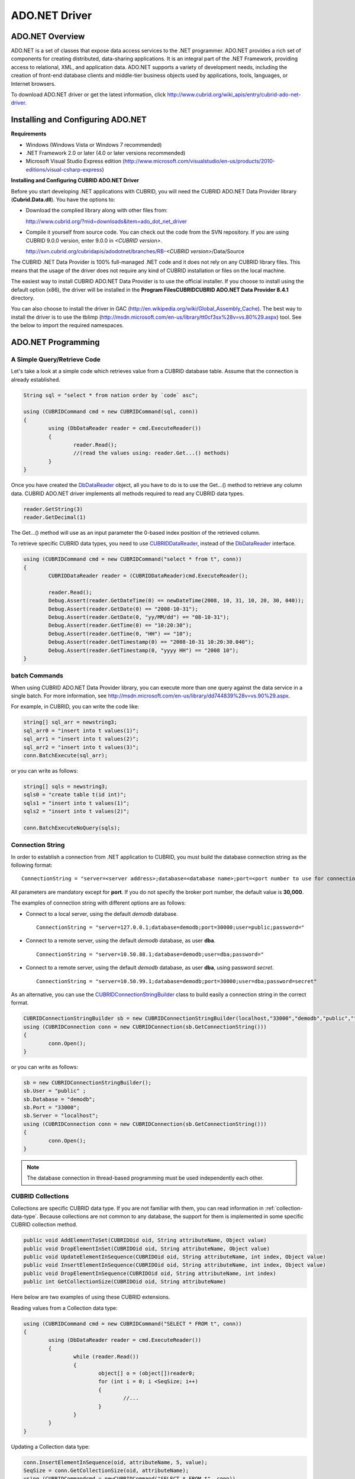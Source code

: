 **************
ADO.NET Driver
**************

ADO.NET Overview
================

ADO.NET is a set of classes that expose data access services to the .NET programmer. ADO.NET provides a rich set of components for creating distributed, data-sharing applications. It is an integral part of the .NET Framework, providing access to relational, XML, and application data. ADO.NET supports a variety of development needs, including the creation of front-end database clients and middle-tier business objects used by applications, tools, languages, or Internet browsers.

To download ADO.NET driver or get the latest information, click `http://www.cubrid.org/wiki_apis/entry/cubrid-ado-net-driver <http://www.cubrid.org/wiki_apis/entry/cubrid-ado-net-driver>`_.

Installing and Configuring ADO.NET
==================================

**Requirements**

*   Windows (Windows Vista or Windows 7 recommended)
*   .NET Framework 2.0 or later (4.0 or later versions recommended)
*   Microsoft Visual Studio Express edition (`http://www.microsoft.com/visualstudio/en-us/products/2010-editions/visual-csharp-express <http://www.microsoft.com/visualstudio/en-us/products/2010-editions/visual-csharp-express>`_)

**Installing and Configuring CUBRID ADO.NET Driver**

Before you start developing .NET applications with CUBRID, you will need the CUBRID ADO.NET Data Provider library (**Cubrid.Data.dll**). You have the options to:

*   Download the complied library along with other files from:

    `http://www.cubrid.org/?mid=downloads&item=ado_dot_net_driver <http://www.cubrid.org/?mid=downloads&item=ado_dot_net_driver>`_

*   Compile it yourself from source code. You can check out the code from the SVN repository. If you are using CUBRID 9.0.0 version, enter 9.0.0 in *<CUBRID version>*.

    http://svn.cubrid.org/cubridapis/adodotnet/branches/RB-*<CUBRID version>*/Data/Source

The CUBRID .NET Data Provider is 100% full-managed .NET code and it does not rely on any CUBRID library files. This means that the usage of the driver does not require any kind of CUBRID installation or files on the local machine.

The easiest way to install CUBRID ADO.NET Data Provider is to use the official installer. If you choose to install using the default option (x86), the driver will be installed in the **Program Files\CUBRID\CUBRID ADO.NET Data Provider 8.4.1** directory.

You can also choose to install the driver in GAC (`http://en.wikipedia.org/wiki/Global_Assembly_Cache <http://en.wikipedia.org/wiki/global_assembly_cache>`_). The best way to install the driver is to use the tblimp (`http://msdn.microsoft.com/en-us/library/tt0cf3sx%28v=vs.80%29.aspx <http://msdn.microsoft.com/en-us/library/tt0cf3sx%28v=vs.80%29.aspx>`_) tool. See the below to import the required namespaces.

.. image:: /images/image88.png

ADO.NET Programming
===================

A Simple Query/Retrieve Code
----------------------------

Let's take a look at a simple code which retrieves value from a CUBRID database table. Assume that the connection is already established.

.. code-block:: c#

	String sql = "select * from nation order by `code` asc";
	 
	using (CUBRIDCommand cmd = new CUBRIDCommand(sql, conn))
	{
		using (DbDataReader reader = cmd.ExecuteReader())
		{
			reader.Read();
			//(read the values using: reader.Get...() methods)
		}
	}

Once you have created the `DbDataReader <http://msdn.microsoft.com/en-us/library/system.data.common.dbdatareader.aspx>`_ object, all you have to do is to use the Get...() method to retrieve any column data. CUBRID ADO.NET driver implements all methods required to read any CUBRID data types.

.. code-block:: c#

	reader.GetString(3)
	reader.GetDecimal(1)

The Get...() method will use as an input parameter the 0-based index position of the retrieved column.

To retrieve specific CUBRID data types, you need to use `CUBRIDDataReader <http://www.cubrid.org/manual/api/ado.net/8.4.1/html/4d0a4cd3-4ac2-07d9-67db-097a8eb850ef.htm>`_, instead of the `DbDataReader <http://msdn.microsoft.com/en-us/library/system.data.common.dbdatareader.aspx>`_ interface.

.. code-block:: c#

	using (CUBRIDCommand cmd = new CUBRIDCommand("select * from t", conn))
	{
		CUBRIDDataReader reader = (CUBRIDDataReader)cmd.ExecuteReader();
		 
		reader.Read();
		Debug.Assert(reader.GetDateTime(0) == newDateTime(2008, 10, 31, 10, 20, 30, 040));
		Debug.Assert(reader.GetDate(0) == "2008-10-31");
		Debug.Assert(reader.GetDate(0, "yy/MM/dd") == "08-10-31");
		Debug.Assert(reader.GetTime(0) == "10:20:30");
		Debug.Assert(reader.GetTime(0, "HH") == "10");
		Debug.Assert(reader.GetTimestamp(0) == "2008-10-31 10:20:30.040");
		Debug.Assert(reader.GetTimestamp(0, "yyyy HH") == "2008 10");
	}

batch Commands
--------------

When using CUBRID ADO.NET Data Provider library, you can execute more than one query against the data service in a single batch. For more information, see `http://msdn.microsoft.com/en-us/library/dd744839%28v=vs.90%29.aspx <http://msdn.microsoft.com/en-us/library/dd744839%28v=vs.90%29.aspx>`_.

For example, in CUBRID, you can write the code like:

.. code-block:: c#

	string[] sql_arr = newstring3;
	sql_arr0 = "insert into t values(1)";
	sql_arr1 = "insert into t values(2)";
	sql_arr2 = "insert into t values(3)";
	conn.BatchExecute(sql_arr);

or you can write as follows:

.. code-block:: c#

	string[] sqls = newstring3;
	sqls0 = "create table t(id int)";
	sqls1 = "insert into t values(1)";
	sqls2 = "insert into t values(2)";

	conn.BatchExecuteNoQuery(sqls);

Connection String
-----------------

In order to establish a connection from .NET application to CUBRID, you must build the database connection string as the following format: ::

	ConnectionString = "server=<server address>;database=<database name>;port=<port number to use for connection to broker>;user=<user name>;password=<user password>;"

All parameters are mandatory except for **port**. If you do not specify the broker port number, the default value is **30,000**.

The examples of connection string with different options are as follows:

*   Connect to a local server, using the default *demodb* database. ::

	ConnectionString = "server=127.0.0.1;database=demodb;port=30000;user=public;password="

*   Connect to a remote server, using the default *demodb* database, as user **dba**. ::

	ConnectionString = "server=10.50.88.1;database=demodb;user=dba;password="

*   Connect to a remote server, using the default *demodb* database, as user **dba**, using password *secret*. ::

	ConnectionString = "server=10.50.99.1;database=demodb;port=30000;user=dba;password=secret"

As an alternative, you can use the `CUBRIDConnectionStringBuilder <http://www.cubrid.org/manual/api/ado.net/8.4.1/html/a093b61e-d064-4f4e-b007-73bc601c564c.htm>`_ class to build easily a connection string in the correct format.

.. code-block:: c#

	CUBRIDConnectionStringBuilder sb = new CUBRIDConnectionStringBuilder(localhost,"33000","demodb","public","");
	using (CUBRIDConnection conn = new CUBRIDConnection(sb.GetConnectionString()))
	{
		conn.Open();
	}

or you can write as follows:

.. code-block:: c#

	sb = new CUBRIDConnectionStringBuilder();
	sb.User = "public" ;
	sb.Database = "demodb";
	sb.Port = "33000";
	sb.Server = "localhost";
	using (CUBRIDConnection conn = new CUBRIDConnection(sb.GetConnectionString()))
	{
		conn.Open();
	}

.. note:: The database connection in thread-based programming must be used independently each other.

CUBRID Collections
------------------

Collections are specific CUBRID data type. If you are not familiar with them, you can read information in :ref:`collection-data-type`. Because collections are not common to any database, the support for them is implemented in some specific CUBRID collection method.

.. code-block:: c#

	public void AddElementToSet(CUBRIDOid oid, String attributeName, Object value)
	public void DropElementInSet(CUBRIDOid oid, String attributeName, Object value)
	public void UpdateElementInSequence(CUBRIDOid oid, String attributeName, int index, Object value)
	public void InsertElementInSequence(CUBRIDOid oid, String attributeName, int index, Object value)
	public void DropElementInSequence(CUBRIDOid oid, String attributeName, int index)
	public int GetCollectionSize(CUBRIDOid oid, String attributeName)

Here below are two examples of using these CUBRID extensions.

Reading values from a Collection data type:

.. code-block:: c#

	using (CUBRIDCommand cmd = new CUBRIDCommand("SELECT * FROM t", conn))
	{
		using (DbDataReader reader = cmd.ExecuteReader())
		{
			while (reader.Read())
			{
				object[] o = (object[])reader0;
				for (int i = 0; i <SeqSize; i++)
				{
					//...
				}
			}
		}
	}

Updating a Collection data type:

.. code-block:: c#

	conn.InsertElementInSequence(oid, attributeName, 5, value);
	SeqSize = conn.GetCollectionSize(oid, attributeName);
	using (CUBRIDCommandcmd = newCUBRIDCommand("SELECT * FROM t", conn))
	{
		using (DbDataReader reader = cmd.ExecuteReader())
		{
			while (reader.Read())
			{
				int[] expected = { 7, 1, 2, 3, 7, 4, 5, 6 };
				object[] o = (object[])reader0;
			}
		}
	}
	conn.DropElementInSequence(oid, attributeName, 5);
	SeqSize = conn.GetCollectionSize(oid, attributeName);

CUBRID BLOB/CLOB
----------------

Starting from CUBRID 2008 R4.0 (8.4.0), CUBRID deprecated the GLO data type and added support for LOB (BLOB, CLOB) data types. These data types are specific CUBRID data types so you need to use methods offered by CUBRID ADO.NET Data Provider.

Here are some basic source code examples.

Reading BLOB data:

.. code-block:: c#

	CUBRIDCommand cmd = new CUBRIDCommand(sql, conn);
	DbDataReader reader = cmd.ExecuteReader();
	
	while (reader.Read())
	{
		CUBRIDBlobbImage = (CUBRIDBlob)reader0;
		byte[] bytes = newbyte(int)bImage.BlobLength;
		bytes = bImage.getBytes(1, (int)bImage.BlobLength);
		//...
	}


Updating CLOB data:

.. code-block:: c#

	string sql = "UPDATE t SET c = ?";
	CUBRIDCommandcmd = new CUBRIDCommand(sql, conn);
	 
	CUBRIDClobClob = new CUBRIDClob(conn);
	str = conn.ConnectionString; //Use the ConnectionString for testing
	 
	Clob.setString(1, str);
	
	CUBRIDParameter param = new CUBRIDParameter();
	
	param.ParameterName = "?";
	param.CUBRIDDataType = CUBRIDDataType.CCI_U_TYPE_CLOB;
	param.Value = Clob;
	
	cmd.Parameters.Add(param);
	cmd.ExecuteNonQuery();

CUBRID Metadata Support
-----------------------

CUBRID ADO.NET Data Provider supports for database metadata. Most of these methods are implemented in the `CUBRIDSchemaProvider <http://www.cubrid.org/manual/api/ado.net/8.4.1/html/d5aac1e7-a7e6-4b37-6d49-7fcf1502436e.htm>`_ class.

.. code-block:: c#

	public DataTable GetDatabases(string[] filters)
	public DataTable GetTables(string[] filters)
	public DataTable GetViews(string[] filters)
	public DataTable GetColumns(string[] filters)
	public DataTable GetIndexes(string[] filters)
	public DataTable GetIndexColumns(string[] filters)
	public DataTable GetExportedKeys(string[] filters)
	public DataTable GetCrossReferenceKeys(string[] filters)
	public DataTable GetForeignKeys(string[] filters)
	public DataTable GetUsers(string[] filters)
	public DataTable GetProcedures(string[] filters)
	public static DataTable GetDataTypes()
	public static DataTable GetReservedWords()
	public static String[] GetNumericFunctions()
	public static String[] GetStringFunctions()
	public DataTable GetSchema(string collection, string[] filters)

The example below shows how to get the list of tables in the current CUBRID database.

.. code-block:: c#

	CUBRIDSchemaProvider schema = new CUBRIDSchemaProvider(conn);
	DataTable dt = schema.GetTables(newstring[] { "%" });
	 
	Debug.Assert(dt.Columns.Count == 3);
	Debug.Assert(dt.Rows.Count == 10);
	 
	Debug.Assert(dt.Rows00.ToString() == "demodb");
	Debug.Assert(dt.Rows01.ToString() == "demodb");
	Debug.Assert(dt.Rows02.ToString() == "stadium");
	 
	Get the list of Foreign Keys in a table:
	 
	CUBRIDSchemaProvider schema = new CUBRIDSchemaProvider(conn);
	DataTable dt = schema.GetForeignKeys(newstring[] { "game" });
	 
	Debug.Assert(dt.Columns.Count == 9);
	Debug.Assert(dt.Rows.Count == 2);
	 
	Debug.Assert(dt.Rows00.ToString() == "athlete");
	Debug.Assert(dt.Rows01.ToString() == "code");
	Debug.Assert(dt.Rows02.ToString() == "game");
	Debug.Assert(dt.Rows03.ToString() == "athlete_code");
	Debug.Assert(dt.Rows04.ToString() == "1");
	Debug.Assert(dt.Rows05.ToString() == "1");
	Debug.Assert(dt.Rows06.ToString() == "1");
	Debug.Assert(dt.Rows07.ToString() == "fk_game_athlete_code");
	Debug.Assert(dt.Rows08.ToString() == "pk_athlete_code");

The example below shows how to get the list of indexes in a table.

.. code-block:: c#

	CUBRIDSchemaProvider schema = new CUBRIDSchemaProvider(conn);
	DataTable dt = schema.GetIndexes(newstring[] { "game" });
	 
	Debug.Assert(dt.Columns.Count == 9);
	Debug.Assert(dt.Rows.Count == 5);
	 
	Debug.Assert(dt.Rows32.ToString() == "pk_game_host_year_event_code_athlete_code"); //Index name
	Debug.Assert(dt.Rows34.ToString() == "True"); //Is it a PK?

DataTable Support
-----------------

The `DataTable <http://msdn.microsoft.com/en-us/library/system.data.datatable.aspx>`_ is a central object in the ADO.NET library and CUBRID ADO.NET Data Provider support the following features.

*   `DataTable <http://msdn.microsoft.com/en-us/library/system.data.datatable.aspx>`_ populate
*   Built-in commands constructure: **INSERT**, **UPDATE**, and  **DELETE**
*   Column metadata/attributes
*   `DataSet <http://msdn.microsoft.com/en-us/library/system.data.dataset.aspx>`_, `DataView <http://msdn.microsoft.com/en-us/library/system.data.dataview.aspx>`_ inter-connection

The following example shows how to get columns attributes.

.. code-block:: c#

	String sql = "select * from nation";
	CUBRIDDataAdapter da = new CUBRIDDataAdapter();
	da.SelectCommand = new CUBRIDCommand(sql, conn);
	DataTable dt = newDataTable("nation");
	da.FillSchema(dt, SchemaType.Source);//To retrieve all the column properties you have to use the FillSchema() method
	 
	Debug.Assert(dt.Columns0.ColumnName == "code");
	Debug.Assert(dt.Columns0.AllowDBNull == false);
	Debug.Assert(dt.Columns0.DefaultValue.ToString() == "");
	Debug.Assert(dt.Columns0.Unique == true);
	Debug.Assert(dt.Columns0.DataType == typeof(System.String));
	Debug.Assert(dt.Columns0.Ordinal == 0);
	Debug.Assert(dt.Columns0.Table == dt);

The following example shows how to insert values into a table by using the **INSERT** statement.

.. code-block:: c#

	String sql = " select * from nation order by `code` asc";
	using (CUBRIDDataAdapter da = new CUBRIDDataAdapter(sql, conn))
	{
		using (CUBRIDDataAdapter daCmd = new CUBRIDDataAdapter(sql, conn))
		{
			CUBRIDCommandBuildercmdBuilder = new CUBRIDCommandBuilder(daCmd);
			da.InsertCommand = cmdBuilder.GetInsertCommand();
		}
		 
		DataTable dt = newDataTable("nation");
		da.Fill(dt);
		 
		DataRow newRow = dt.NewRow();
		
		newRow"code" = "ZZZ";
		newRow"name" = "ABCDEF";
		newRow"capital" = "MyXYZ";
		newRow"continent" = "QWERTY";
		
		dt.Rows.Add(newRow);
		da.Update(dt);
	}

Transactions
------------

CUBRID ADO.NET Data Provider implements support for transactions in a similar way with direct-SQL transactions support. Here is a code example showing how to use transactions.

.. code-block:: c#

	conn.BeginTransaction();
	 
	string sql = "create table t(idx integer)";
	using (CUBRIDCommand command = new CUBRIDCommand(sql, conn))
	{
		command.ExecuteNonQuery();
	}
	 
	conn.Rollback();
	 
	conn.BeginTransaction();
	 
	sql = "create table t(idx integer)";
	using (CUBRIDCommand command = new CUBRIDCommand(sql, conn))
	{
		command.ExecuteNonQuery();
	}
	 
	conn.Commit();

Working with Parameters
-----------------------

In CUBRID, there is no support for named parameters, but only for position-based parameters. Therefore, CUBRID ADO.NET Data Provider provides support for using position-based parameters. You can use any name you want as long as parameters are prefixed with the character a question mark (?). Remember that you must declare and initialize them in the correct order.

The example below shows how to execute SQL statements by using the parameters. The most important thing is the order in which the **Add** () methods are called.

.. code-block:: c#

	using (CUBRIDCommand cmd = new CUBRIDCommand("insert into t values(?, ?)", conn))
	{
		CUBRIDParameter p1 = new CUBRIDParameter("?p1", CUBRIDDataType.CCI_U_TYPE_INT);
		p1.Value = 1;
		cmd.Parameters.Add(p1);
		 
		CUBRIDParameter p2 = new CUBRIDParameter("?p2", CUBRIDDataType.CCI_U_TYPE_STRING);
		p2.Value = "abc";
		cmd.Parameters.Add(p2);
		 
		cmd.ExecuteNonQuery();
	}

Error Codes and Messages
------------------------

The following list displays the error code and messages shown up when using CUBRID ADO.NET Data Provider.

+----------------+------------------------+-----------------------------------------------------------------------+
| Code Number    | Error Code             | Error Message                                                         |
+================+========================+=======================================================================+
| 0              | ER_NO_ERROR            | "No Error"                                                            |
+----------------+------------------------+-----------------------------------------------------------------------+
| 1              | ER_NOT_OBJECT          | "Index's Column is Not Object"                                        |
+----------------+------------------------+-----------------------------------------------------------------------+
| 2              | ER_DBMS                | "Server error"                                                        |
+----------------+------------------------+-----------------------------------------------------------------------+
| 3              | ER_COMMUNICATION       | "Cannot communicate with the broker"                                  |
+----------------+------------------------+-----------------------------------------------------------------------+
| 4              | ER_NO_MORE_DATA        | "Invalid dataReader position"                                         |
+----------------+------------------------+-----------------------------------------------------------------------+
| 5              | ER_TYPE_CONVERSION     | "DataType conversion error"                                           |
+----------------+------------------------+-----------------------------------------------------------------------+
| 6              | ER_BIND_INDEX          | "Missing or invalid position of the bind variable provided"           |
+----------------+------------------------+-----------------------------------------------------------------------+
| 7              | ER_NOT_BIND            | "Attempt to execute the query when not all the parameters are binded" |
+----------------+------------------------+-----------------------------------------------------------------------+
| 8              | ER_WAS_NULL            | "Internal Error: NULL value"                                          |
+----------------+------------------------+-----------------------------------------------------------------------+
| 9              | ER_COLUMN_INDEX        | "Column index is out of range"                                        |
+----------------+------------------------+-----------------------------------------------------------------------+
| 10             | ER_TRUNCATE            | "Data is truncated because receive buffer is too small"               |
+----------------+------------------------+-----------------------------------------------------------------------+
| 11             | ER_SCHEMA_TYPE         | "Internal error: Illegal schema paramCUBRIDDataType"                  |
+----------------+------------------------+-----------------------------------------------------------------------+
| 12             | ER_FILE                | "File access failed"                                                  |
+----------------+------------------------+-----------------------------------------------------------------------+
| 13             | ER_CONNECTION          | "Cannot connect to a broker"                                          |
+----------------+------------------------+-----------------------------------------------------------------------+
| 14             | ER_ISO_TYPE            | "Unknown transaction isolation level"                                 |
+----------------+------------------------+-----------------------------------------------------------------------+
| 15             | ER_ILLEGAL_REQUEST     | "Internal error: The requested information is not available"          |
+----------------+------------------------+-----------------------------------------------------------------------+
| 16             | ER_INVALID_ARGUMENT    | "The argument is invalid"                                             |
+----------------+------------------------+-----------------------------------------------------------------------+
| 17             | ER_IS_CLOSED           | "Connection or Statement might be closed"                             |
+----------------+------------------------+-----------------------------------------------------------------------+
| 18             | ER_ILLEGAL_FLAG        | "Internal error: Invalid argument"                                    |
+----------------+------------------------+-----------------------------------------------------------------------+
| 19             | ER_ILLEGAL_DATA_SIZE   | "Cannot communicate with the broker or received invalid packet"       |
+----------------+------------------------+-----------------------------------------------------------------------+
| 20             | ER_NO_MORE_RESULT      | "No More Result"                                                      |
+----------------+------------------------+-----------------------------------------------------------------------+
| 21             | ER_OID_IS_NOT_INCLUDED | "This ResultSet do not include the OID"                               |
+----------------+------------------------+-----------------------------------------------------------------------+
| 22             | ER_CMD_IS_NOT_INSERT   | "Command is not insert"                                               |
+----------------+------------------------+-----------------------------------------------------------------------+
| 23             | ER_UNKNOWN             | "Error"                                                               |
+----------------+------------------------+-----------------------------------------------------------------------+

NHibernate
----------

CUBRID will be accessed from NHibernate using CUBRID ADO.NET Data Provider. For more information, see `http://www.cubrid.org/wiki_apis/entry/cubrid-nhibernate-tutorial <http://www.cubrid.org/wiki_apis/entry/cubrid-nhibernate-tutorial>`_.

Java Stored Prcedure
--------------------

For how to call Java stored procedure in .NET, see `http://www.cubrid.org/?mid=forum&category=195532&document_srl=358924 <http://www.cubrid.org/?mid=forum&category=195532&document_srl=358924>`_.

ADO.NET API
===========

For more information about ADO.NET API, see CUBRID ADO.NET Driver documentation (`http://www.cubrid.org/manual/api/ado.net/8.4.1/Index.html <http://www.cubrid.org/manual/api/ado.net/8.4.1/Index.html>`_).
